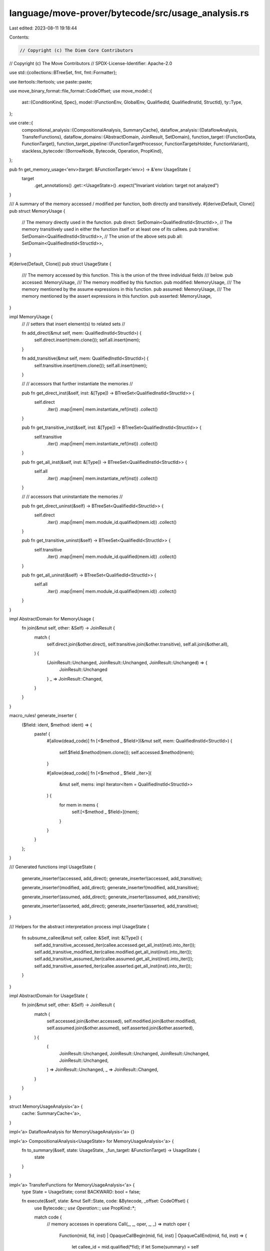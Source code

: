 language/move-prover/bytecode/src/usage_analysis.rs
===================================================

Last edited: 2023-08-11 19:18:44

Contents:

.. code-block:: rs

    // Copyright (c) The Diem Core Contributors
// Copyright (c) The Move Contributors
// SPDX-License-Identifier: Apache-2.0

use std::{collections::BTreeSet, fmt, fmt::Formatter};

use itertools::Itertools;
use paste::paste;

use move_binary_format::file_format::CodeOffset;
use move_model::{
    ast::{ConditionKind, Spec},
    model::{FunctionEnv, GlobalEnv, QualifiedId, QualifiedInstId, StructId},
    ty::Type,
};

use crate::{
    compositional_analysis::{CompositionalAnalysis, SummaryCache},
    dataflow_analysis::{DataflowAnalysis, TransferFunctions},
    dataflow_domains::{AbstractDomain, JoinResult, SetDomain},
    function_target::{FunctionData, FunctionTarget},
    function_target_pipeline::{FunctionTargetProcessor, FunctionTargetsHolder, FunctionVariant},
    stackless_bytecode::{BorrowNode, Bytecode, Operation, PropKind},
};

pub fn get_memory_usage<'env>(target: &FunctionTarget<'env>) -> &'env UsageState {
    target
        .get_annotations()
        .get::<UsageState>()
        .expect("Invariant violation: target not analyzed")
}

/// A summary of the memory accessed / modified per function, both directly and transitively.
#[derive(Default, Clone)]
pub struct MemoryUsage {
    // The memory directly used in the function.
    pub direct: SetDomain<QualifiedInstId<StructId>>,
    // The memory transitively used in either the function itself or at least one of its callees.
    pub transitive: SetDomain<QualifiedInstId<StructId>>,
    // The union of the above sets
    pub all: SetDomain<QualifiedInstId<StructId>>,
}

#[derive(Default, Clone)]
pub struct UsageState {
    /// The memory accessed by this function. This is the union of the three individual fields
    /// below.
    pub accessed: MemoryUsage,
    /// The memory modified by this function.
    pub modified: MemoryUsage,
    /// The memory mentioned by the assume expressions in this function.
    pub assumed: MemoryUsage,
    /// The memory mentioned by the assert expressions in this function.
    pub asserted: MemoryUsage,
}

impl MemoryUsage {
    //
    // setters that insert element(s) to related sets
    //

    fn add_direct(&mut self, mem: QualifiedInstId<StructId>) {
        self.direct.insert(mem.clone());
        self.all.insert(mem);
    }

    fn add_transitive(&mut self, mem: QualifiedInstId<StructId>) {
        self.transitive.insert(mem.clone());
        self.all.insert(mem);
    }

    //
    // accessors that further instantiate the memories
    //

    pub fn get_direct_inst(&self, inst: &[Type]) -> BTreeSet<QualifiedInstId<StructId>> {
        self.direct
            .iter()
            .map(|mem| mem.instantiate_ref(inst))
            .collect()
    }

    pub fn get_transitive_inst(&self, inst: &[Type]) -> BTreeSet<QualifiedInstId<StructId>> {
        self.transitive
            .iter()
            .map(|mem| mem.instantiate_ref(inst))
            .collect()
    }

    pub fn get_all_inst(&self, inst: &[Type]) -> BTreeSet<QualifiedInstId<StructId>> {
        self.all
            .iter()
            .map(|mem| mem.instantiate_ref(inst))
            .collect()
    }

    //
    // accessors that uninstantiate the memories
    //

    pub fn get_direct_uninst(&self) -> BTreeSet<QualifiedId<StructId>> {
        self.direct
            .iter()
            .map(|mem| mem.module_id.qualified(mem.id))
            .collect()
    }

    pub fn get_transitive_uninst(&self) -> BTreeSet<QualifiedId<StructId>> {
        self.transitive
            .iter()
            .map(|mem| mem.module_id.qualified(mem.id))
            .collect()
    }

    pub fn get_all_uninst(&self) -> BTreeSet<QualifiedId<StructId>> {
        self.all
            .iter()
            .map(|mem| mem.module_id.qualified(mem.id))
            .collect()
    }
}

impl AbstractDomain for MemoryUsage {
    fn join(&mut self, other: &Self) -> JoinResult {
        match (
            self.direct.join(&other.direct),
            self.transitive.join(&other.transitive),
            self.all.join(&other.all),
        ) {
            (JoinResult::Unchanged, JoinResult::Unchanged, JoinResult::Unchanged) => {
                JoinResult::Unchanged
            }
            _ => JoinResult::Changed,
        }
    }
}

macro_rules! generate_inserter {
    ($field: ident, $method: ident) => {
        paste! {
            #[allow(dead_code)]
            fn [<$method _ $field>](&mut self, mem: QualifiedInstId<StructId>) {
                self.$field.$method(mem.clone());
                self.accessed.$method(mem);
            }

            #[allow(dead_code)]
            fn [<$method _ $field _iter>](
                &mut self,
                mems: impl Iterator<Item = QualifiedInstId<StructId>>
            ) {
                for mem in mems {
                    self.[<$method _ $field>](mem);
                }
            }
        }
    };
}

/// Generated functions
impl UsageState {
    generate_inserter!(accessed, add_direct);
    generate_inserter!(accessed, add_transitive);

    generate_inserter!(modified, add_direct);
    generate_inserter!(modified, add_transitive);

    generate_inserter!(assumed, add_direct);
    generate_inserter!(assumed, add_transitive);

    generate_inserter!(asserted, add_direct);
    generate_inserter!(asserted, add_transitive);
}

/// Helpers for the abstract interpretation process
impl UsageState {
    fn subsume_callee(&mut self, callee: &Self, inst: &[Type]) {
        self.add_transitive_accessed_iter(callee.accessed.get_all_inst(inst).into_iter());
        self.add_transitive_modified_iter(callee.modified.get_all_inst(inst).into_iter());
        self.add_transitive_assumed_iter(callee.assumed.get_all_inst(inst).into_iter());
        self.add_transitive_asserted_iter(callee.asserted.get_all_inst(inst).into_iter());
    }
}

impl AbstractDomain for UsageState {
    fn join(&mut self, other: &Self) -> JoinResult {
        match (
            self.accessed.join(&other.accessed),
            self.modified.join(&other.modified),
            self.assumed.join(&other.assumed),
            self.asserted.join(&other.asserted),
        ) {
            (
                JoinResult::Unchanged,
                JoinResult::Unchanged,
                JoinResult::Unchanged,
                JoinResult::Unchanged,
            ) => JoinResult::Unchanged,
            _ => JoinResult::Changed,
        }
    }
}

struct MemoryUsageAnalysis<'a> {
    cache: SummaryCache<'a>,
}

impl<'a> DataflowAnalysis for MemoryUsageAnalysis<'a> {}

impl<'a> CompositionalAnalysis<UsageState> for MemoryUsageAnalysis<'a> {
    fn to_summary(&self, state: UsageState, _fun_target: &FunctionTarget) -> UsageState {
        state
    }
}

impl<'a> TransferFunctions for MemoryUsageAnalysis<'a> {
    type State = UsageState;
    const BACKWARD: bool = false;

    fn execute(&self, state: &mut Self::State, code: &Bytecode, _offset: CodeOffset) {
        use Bytecode::*;
        use Operation::*;
        use PropKind::*;

        match code {
            // memory accesses in operations
            Call(_, _, oper, _, _) => match oper {
                Function(mid, fid, inst)
                | OpaqueCallBegin(mid, fid, inst)
                | OpaqueCallEnd(mid, fid, inst) => {
                    let callee_id = mid.qualified(*fid);
                    if let Some(summary) = self
                        .cache
                        .get::<UsageState>(callee_id, &FunctionVariant::Baseline)
                    {
                        state.subsume_callee(summary, inst);
                    }
                }
                MoveTo(mid, sid, inst)
                | MoveFrom(mid, sid, inst)
                | BorrowGlobal(mid, sid, inst) => {
                    let mem = mid.qualified_inst(*sid, inst.to_owned());
                    state.add_direct_modified(mem);
                }
                WriteBack(BorrowNode::GlobalRoot(mem), _) => {
                    state.add_direct_modified(mem.clone());
                }
                Exists(mid, sid, inst) | GetGlobal(mid, sid, inst) => {
                    let mem = mid.qualified_inst(*sid, inst.to_owned());
                    state.add_direct_accessed(mem);
                }
                _ => {}
            },
            // memory accesses in expressions
            Prop(_, kind, exp) => match kind {
                Assume => state.add_direct_assumed_iter(
                    exp.used_memory(self.cache.global_env())
                        .into_iter()
                        .map(|(usage, _)| usage),
                ),
                Assert => state.add_direct_asserted_iter(
                    exp.used_memory(self.cache.global_env())
                        .into_iter()
                        .map(|(usage, _)| usage),
                ),
                Modifies => {
                    // do nothing, as the `modifies` memories are captured by other sets
                }
            },
            _ => {}
        }
    }
}

impl<'a> MemoryUsageAnalysis<'a> {
    /// Compute usage information for the given spec. This spec maybe injected in later
    /// phases into the code, but we need to account for it's memory usage already here
    /// as spec injection itself depends on this information.
    fn compute_spec_usage(&self, spec: &Spec, state: &mut UsageState) {
        use ConditionKind::*;
        for cond in &spec.conditions {
            let mut used_memory = cond.exp.used_memory(self.cache.global_env());
            for exp in &cond.additional_exps {
                used_memory.extend(exp.used_memory(self.cache.global_env()));
            }
            match &cond.kind {
                Ensures | AbortsIf | Emits => {
                    state.add_direct_asserted_iter(used_memory.into_iter().map(|(usage, _)| usage));
                }
                _ => {
                    state.add_direct_assumed_iter(used_memory.into_iter().map(|(usage, _)| usage));
                }
            }
            if matches!(cond.kind, Update) {
                // Add target of spec update to modified memory
                if let Some((mem, _, _)) =
                    cond.additional_exps[0].extract_ghost_mem_access(self.cache.global_env())
                {
                    state.add_direct_modified(mem);
                }
            }
        }

        // Handle memory update of the specs in the function body
        for impl_spec in spec.on_impl.values() {
            for cond in &impl_spec.conditions {
                if matches!(cond.kind, Update) && !cond.additional_exps.is_empty() {
                    if let Some((mem, _, _)) =
                        cond.additional_exps[0].extract_ghost_mem_access(self.cache.global_env())
                    {
                        state.add_direct_modified(mem);
                    }
                }
            }
        }
    }
}

pub struct UsageProcessor();

impl UsageProcessor {
    pub fn new() -> Box<Self> {
        Box::new(UsageProcessor())
    }

    pub fn analyze(
        targets: &FunctionTargetsHolder,
        func_env: &FunctionEnv,
        data: &FunctionData,
    ) -> UsageState {
        let func_target = FunctionTarget::new(func_env, data);
        let cache = SummaryCache::new(targets, func_env.module_env.env);
        let analysis = MemoryUsageAnalysis { cache };
        let mut summary = analysis.summarize(&func_target, UsageState::default());
        analysis.compute_spec_usage(func_env.get_spec(), &mut summary);
        summary
    }
}

impl FunctionTargetProcessor for UsageProcessor {
    fn process(
        &self,
        targets: &mut FunctionTargetsHolder,
        func_env: &FunctionEnv,
        mut data: FunctionData,
        _scc_opt: Option<&[FunctionEnv]>,
    ) -> FunctionData {
        let summary = Self::analyze(targets, func_env, &data);
        // TODO(mengxu): re-check the code on whether recursion have an impact on the analysis here.
        data.annotations.set(summary, true);
        data
    }

    fn name(&self) -> String {
        "usage_analysis".to_string()
    }

    fn dump_result(
        &self,
        f: &mut Formatter<'_>,
        env: &GlobalEnv,
        targets: &FunctionTargetsHolder,
    ) -> fmt::Result {
        writeln!(f, "\n\n********* Result of usage analysis *********\n\n")?;
        for module in env.get_modules() {
            if !module.is_target() {
                continue;
            }
            for fun in module.get_functions() {
                for (_, ref target) in targets.get_targets(&fun) {
                    let usage = get_memory_usage(target);
                    writeln!(
                        f,
                        "function {} [{}] {{",
                        target.func_env.get_full_name_str(),
                        target.data.variant
                    )?;

                    let mut print_usage = |set: &MemoryUsage, name: &str| -> fmt::Result {
                        writeln!(
                            f,
                            "  {} = {{{}}}",
                            name,
                            set.all
                                .iter()
                                .map(|qid| env.display(qid).to_string())
                                .join(", ")
                        )?;
                        writeln!(
                            f,
                            "  directly {} = {{{}}}",
                            name,
                            set.direct
                                .iter()
                                .map(|qid| env.display(qid).to_string())
                                .join(", ")
                        )
                    };

                    print_usage(&usage.accessed, "accessed")?;
                    print_usage(&usage.modified, "modified")?;
                    print_usage(&usage.assumed, "assumed")?;
                    print_usage(&usage.asserted, "asserted")?;

                    writeln!(f, "}}")?;
                }
            }
        }
        writeln!(f)?;
        Ok(())
    }
}


